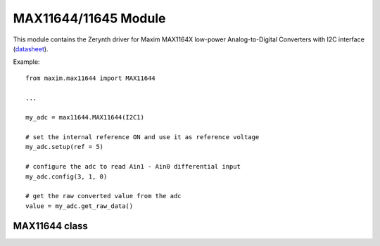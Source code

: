 .. module:: max11644

*********************
MAX11644/11645 Module
*********************

.. _datasheet: https://datasheets.maximintegrated.com/en/ds/MAX11644-MAX11645.pdf

This module contains the Zerynth driver for Maxim MAX1164X low-power Analog-to-Digital Converters with I2C interface (datasheet_).

Example: ::
        
        from maxim.max11644 import MAX11644
        
        ...
        
        my_adc = max11644.MAX11644(I2C1)
        
        # set the internal reference ON and use it as reference voltage 
        my_adc.setup(ref = 5)
        
        # configure the adc to read Ain1 - Ain0 differential input
        my_adc.config(3, 1, 0)
        
        # get the raw converted value from the adc
        value = my_adc.get_raw_data()
    
===============
MAX11644 class
===============

.. class:: MAX11644(i2cdrv, clk = 100000)

    Creates an instance of the MAX11644 class. This class allows the control of both MAX11644 and MAX11645 devices.
    The I2C slave address of these devices is factory programmed to 0x36.
    
    :param i2cdrv: I2C Bus used '(I2C0, ...)'
    :param clk: Clock speed. Allowed values are 100000, 400000, 1000000
    
    
.. _setup:

.. method:: setup(ref = 0, clk = 0, mode = 0, rst = 1)

    Writes the device's setup register.

    **Parameters:**

    * **ref** : select the reference voltage.
    
        +-----+-------------------+------------------+--------------------------+
        | ref | Reference Voltage | REF pin          | Internal reference state |
        +=====+===================+==================+==========================+
        | 0-1 | Vdd               | Not connected    | Always on                |
        +-----+-------------------+------------------+--------------------------+
        | 2-3 | External          | Reference input  | Always on                |
        +-----+-------------------+------------------+--------------------------+
        | 4   | Internal          | Not connected    | Always on                |
        +-----+-------------------+------------------+--------------------------+
        | 5   | Internal          | Not connected    | Always on                |
        +-----+-------------------+------------------+--------------------------+
        | 6   | Internal          | Reference output | Always off               |
        +-----+-------------------+------------------+--------------------------+
        | 7   | Internal          | Reference output | Always on                |
        +-----+-------------------+------------------+--------------------------+
    
    * **clk** : set the clock source:
        
        * ``0`` : internal clock
        
        * ``1`` : external clock
    
    * **mode** : select the operating mode:
    
        * ``0`` : unipolar, differential input from 0 to Vref, digital output code is binary
        
        * ``1`` : bipolar, differential input from -Vref/2 to Vref/2, digital output is two's complement
    
    * **rst** : reset the configuration register to default:
    
        * ``0`` : reset the configuration 
        
        * ``1`` : no action
    
    
.. method:: config(scan = 0, ch = 0, in_mode = 0)

    Writes the device's configuration register.

    **Parameters:**

    * **scan** : select the scanning configuration.
    
        +------+----------------------------------------------------+
        | scan | Scanning configuration                             |
        +======+====================================================+
        | 0    | Scans up from Ain0 to the input selected by **ch** |
        +------+----------------------------------------------------+
        | 1    | Converts the input selected by **ch** 8 times      |
        +------+----------------------------------------------------+
        | 2    | do not use                                         |
        +------+----------------------------------------------------+
        | 3    | Converts the input selected by **ch**              |
        +------+----------------------------------------------------+
    
    * **ch** : select input channels to be used for conversion.
        
        +----+-------------------------------------+-------------------------------------+
        | ch | Single-ended mode                   | Differential mode                   |
        |    +------------------+------------------+------------------+------------------+
        |    | positive channel | negative channel | positive channel | negative channel |
        +----+------------------+------------------+------------------+------------------+
        | 0  | Ain0             | GND              | Ain0             | Ain1             |
        +----+------------------+------------------+------------------+------------------+
        | 1  | Ain1             | GND              | Ain1             | Ain0             |
        +----+------------------+------------------+------------------+------------------+
    
    * **in_mode** : select the input mode:
    
        * ``0`` : differential mode, digital output depends on **mode** (see :ref:`setup() <setup>`).
        
        * ``1`` : single-ended mode, digital output is binary
    
    
.. method:: get_raw_data(n = 1)

    Return a list containing the conversion results. If **n** is ``1``, return a single value.
    If the current  operating mode is bipolar and the input mode is differential, the values are returned as signed integers, otherwise as unsigned integers.

    
